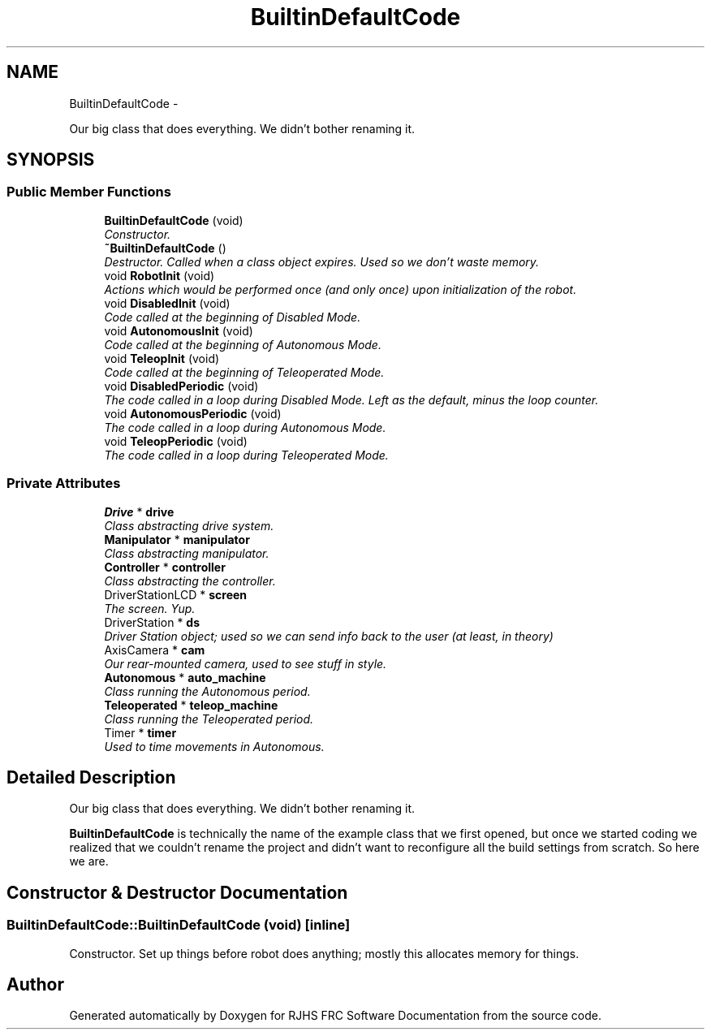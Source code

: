 .TH "BuiltinDefaultCode" 7 "Thu Jun 23 2011" "Version 2011" "RJHS FRC Software Documentation" \" -*- nroff -*-
.ad l
.nh
.SH NAME
BuiltinDefaultCode \- 
.PP
Our big class that does everything. We didn't bother renaming it.  

.SH SYNOPSIS
.br
.PP
.SS "Public Member Functions"

.in +1c
.ti -1c
.RI "\fBBuiltinDefaultCode\fP (void)"
.br
.RI "\fIConstructor. \fP"
.ti -1c
.RI "\fB~BuiltinDefaultCode\fP ()"
.br
.RI "\fIDestructor. Called when a class object expires. Used so we don't waste memory. \fP"
.ti -1c
.RI "void \fBRobotInit\fP (void)"
.br
.RI "\fIActions which would be performed once (and only once) upon initialization of the robot. \fP"
.ti -1c
.RI "void \fBDisabledInit\fP (void)"
.br
.RI "\fICode called at the beginning of Disabled Mode. \fP"
.ti -1c
.RI "void \fBAutonomousInit\fP (void)"
.br
.RI "\fICode called at the beginning of Autonomous Mode. \fP"
.ti -1c
.RI "void \fBTeleopInit\fP (void)"
.br
.RI "\fICode called at the beginning of Teleoperated Mode. \fP"
.ti -1c
.RI "void \fBDisabledPeriodic\fP (void)"
.br
.RI "\fIThe code called in a loop during Disabled Mode. Left as the default, minus the loop counter. \fP"
.ti -1c
.RI "void \fBAutonomousPeriodic\fP (void)"
.br
.RI "\fIThe code called in a loop during Autonomous Mode. \fP"
.ti -1c
.RI "void \fBTeleopPeriodic\fP (void)"
.br
.RI "\fIThe code called in a loop during Teleoperated Mode. \fP"
.in -1c
.SS "Private Attributes"

.in +1c
.ti -1c
.RI "\fBDrive\fP * \fBdrive\fP"
.br
.RI "\fIClass abstracting drive system. \fP"
.ti -1c
.RI "\fBManipulator\fP * \fBmanipulator\fP"
.br
.RI "\fIClass abstracting manipulator. \fP"
.ti -1c
.RI "\fBController\fP * \fBcontroller\fP"
.br
.RI "\fIClass abstracting the controller. \fP"
.ti -1c
.RI "DriverStationLCD * \fBscreen\fP"
.br
.RI "\fIThe screen. Yup. \fP"
.ti -1c
.RI "DriverStation * \fBds\fP"
.br
.RI "\fIDriver Station object; used so we can send info back to the user (at least, in theory) \fP"
.ti -1c
.RI "AxisCamera * \fBcam\fP"
.br
.RI "\fIOur rear-mounted camera, used to see stuff in style. \fP"
.ti -1c
.RI "\fBAutonomous\fP * \fBauto_machine\fP"
.br
.RI "\fIClass running the Autonomous period. \fP"
.ti -1c
.RI "\fBTeleoperated\fP * \fBteleop_machine\fP"
.br
.RI "\fIClass running the Teleoperated period. \fP"
.ti -1c
.RI "Timer * \fBtimer\fP"
.br
.RI "\fIUsed to time movements in Autonomous. \fP"
.in -1c
.SH "Detailed Description"
.PP 
Our big class that does everything. We didn't bother renaming it. 

\fBBuiltinDefaultCode\fP is technically the name of the example class that we first opened, but once we started coding we realized that we couldn't rename the project and didn't want to reconfigure all the build settings from scratch. So here we are. 
.SH "Constructor & Destructor Documentation"
.PP 
.SS "BuiltinDefaultCode::BuiltinDefaultCode (void)\fC [inline]\fP"
.PP
Constructor. Set up things before robot does anything; mostly this allocates memory for things. 

.SH "Author"
.PP 
Generated automatically by Doxygen for RJHS FRC Software Documentation from the source code.
